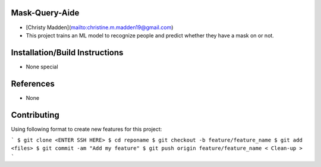 Mask-Query-Aide
===============
*  [Christy Madden](mailto:christine.m.madden19@gmail.com)
*  This project trains an ML model to recognize people and predict whether they have a mask on or not.


Installation/Build Instructions
===============================
*  None special

References
==========
* None

Contributing
============

Using following format to create new features for this project:

```
$ git clone <ENTER SSH HERE>
$ cd reponame
$ git checkout -b feature/feature_name
$ git add <files>
$ git commit -am "Add my feature"
$ git push origin feature/feature_name
< Clean-up >
```

